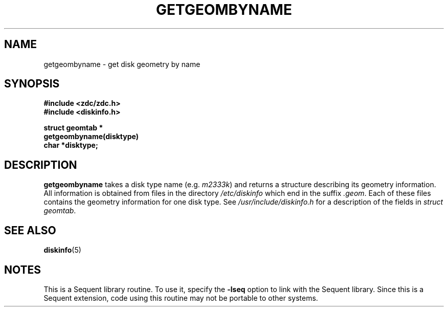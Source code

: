 .\" $Copyright:	$
.\"Copyright (c) 1984, 1985, 1986, 1987, 1988, 1989 
.\"Sequent Computer Systems, Inc.   All rights reserved.
.\" 
.\"This software is furnished under a license and may be used
.\"only in accordance with the terms of that license and with the
.\"inclusion of the above copyright notice.   This software may not
.\"be provided or otherwise made available to, or used by, any
.\"other person.  No title to or ownership of the software is
.\"hereby transferred.
...
.V= $Header: getgeombyname.3 1.1 89/09/13 $
.TH GETGEOMBYNAME 3 "\*(V)" "DYNIX"
.SH NAME
getgeombyname \- get disk geometry by name
.SH SYNOPSIS
\f3#include <zdc/zdc.h>
.br
\f3#include <diskinfo.h>
.PP
\f3struct geomtab *
.br
getgeombyname(disktype)
.br
char *disktype;\fP
.SH DESCRIPTION
.B getgeombyname
takes a disk type name (e.g. \f2m2333k\f1) and returns a structure
describing its geometry information.  All information
is obtained from files in the directory
.I /etc/diskinfo
which end in the suffix \f2.geom\f1.  Each of these
files contains the geometry information for one disk type.
See
.I /usr/include/diskinfo.h
for a description of the fields in
.IR "struct geomtab" .
.SH "SEE ALSO"
.BR diskinfo (5)
.SH NOTES
This is a Sequent library routine.  To use it, specify the
\f3-lseq\f1 option to link with the Sequent library.  Since
this is a Sequent extension, code using this routine may not be
portable to other systems.
